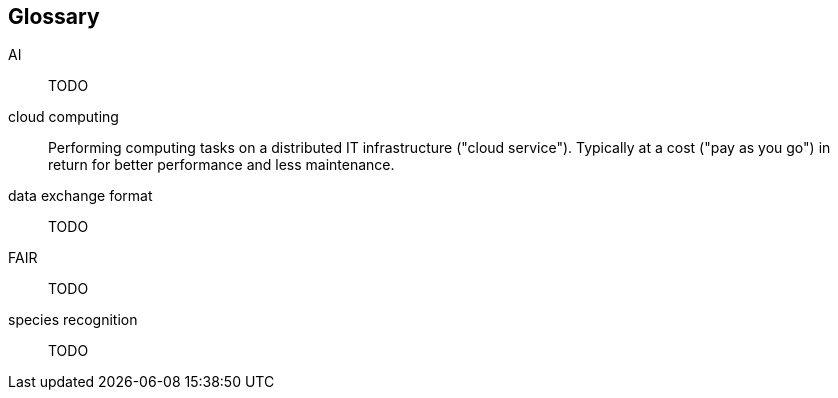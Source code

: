 [glossary]
== Glossary

[[AI]]AI:: TODO

[[cloud-computing]]cloud computing:: Performing computing tasks on a distributed IT infrastructure ("cloud service"). Typically at a cost ("pay as you go") in return for better performance and less maintenance.

[[data-exchange-format]]data exchange format:: TODO

[[FAIR]]FAIR:: TODO

[[species-recognition]]species recognition:: TODO

<<<
